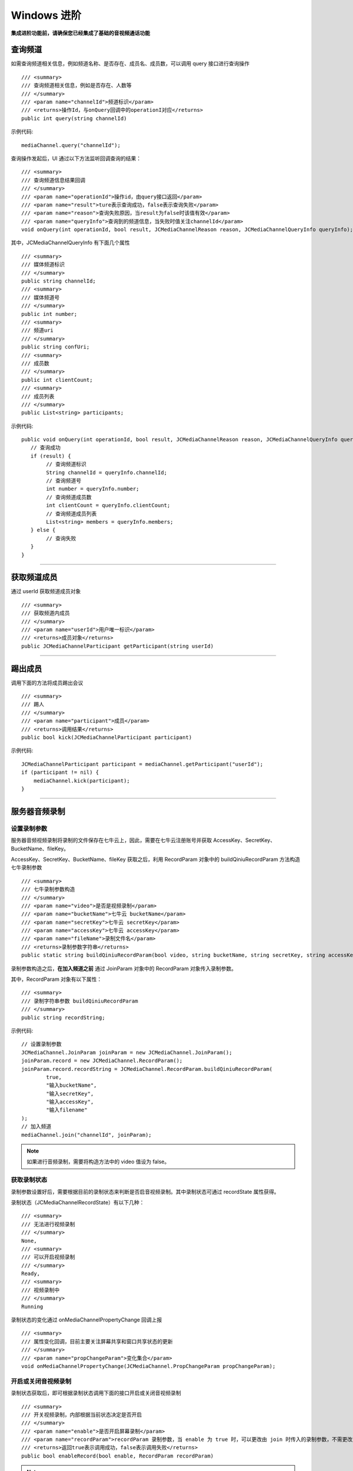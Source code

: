 Windows 进阶
==========================

.. highlight:: csharp

**集成进阶功能前，请确保您已经集成了基础的音视频通话功能**

.. _查询频道(windows):

查询频道
---------------------------

如需查询频道相关信息，例如频道名称、是否存在、成员名、成员数，可以调用 query 接口进行查询操作
::

        /// <summary>
        /// 查询频道相关信息，例如是否存在、人数等
        /// </summary>
        /// <param name="channelId">频道标识</param>
        /// <returns>操作Id，与onQuery回调中的operationI对应</returns>
        public int query(string channelId)

示例代码::

    mediaChannel.query("channelId");

查询操作发起后，UI 通过以下方法监听回调查询的结果：
::

        /// <summary>
        /// 查询频道信息结果回调
        /// </summary>
        /// <param name="operationId">操作id，由query接口返回</param>
        /// <param name="result">ture表示查询成功，false表示查询失败</param>
        /// <param name="reason">查询失败原因，当result为false时该值有效</param>
        /// <param name="queryInfo">查询到的频道信息，当失败时值关注channelId</param>
        void onQuery(int operationId, bool result, JCMediaChannelReason reason, JCMediaChannelQueryInfo queryInfo);

其中，JCMediaChannelQueryInfo 有下面几个属性
::

        /// <summary>
        /// 媒体频道标识
        /// </summary>
        public string channelId;
        /// <summary>
        /// 媒体频道号
        /// </summary>
        public int number;
        /// <summary>
        /// 频道uri
        /// </summary>
        public string confUri;
        /// <summary>
        /// 成员数
        /// </summary>
        public int clientCount;
        /// <summary>
        /// 成员列表
        /// </summary>
        public List<string> participants;

示例代码::

    public void onQuery(int operationId, bool result, JCMediaChannelReason reason, JCMediaChannelQueryInfo queryInfo) {
       // 查询成功
       if (result) {
            // 查询频道标识
            String channelId = queryInfo.channelId;
            // 查询频道号
            int number = queryInfo.number;
            // 查询频道成员数
            int clientCount = queryInfo.clientCount;
            // 查询频道成员列表
            List<string> members = queryInfo.members;
       } else {
            // 查询失败
       }
    }


^^^^^^^^^^^^^^^^^^^^^^^^^^^

获取频道成员
---------------------------

通过 userId 获取频道成员对象
::

        /// <summary>
        /// 获取频道内成员
        /// </summary>
        /// <param name="userId">用户唯一标识</param>
        /// <returns>成员对象</returns>
        public JCMediaChannelParticipant getParticipant(string userId)

^^^^^^^^^^^^^^^^^^^^^^^^^^^

踢出成员
---------------------------

调用下面的方法将成员踢出会议
::

        /// <summary>
        /// 踢人
        /// </summary>
        /// <param name="participant">成员</param>
        /// <returns>调用结果</returns>
        public bool kick(JCMediaChannelParticipant participant)

示例代码::

    JCMediaChannelParticipant participant = mediaChannel.getParticipant("userId");
    if (participant != nil) {
        mediaChannel.kick(participant);
    }

^^^^^^^^^^^^^^^^^^^^^^^^^^^

.. _音视频录制(windows):

服务器音频录制
----------------------

设置录制参数
>>>>>>>>>>>>>>>>>>>>>>>>>>>>>>

服务器音频视频录制将录制的文件保存在七牛云上，因此，需要在七牛云注册账号并获取 AccessKey、SecretKey、BucketName、fileKey。

AccessKey、SecretKey、BucketName、fileKey 获取之后，利用 RecordParam 对象中的 buildQiniuRecordParam 方法构造七牛录制参数

::

    /// <summary>
    /// 七牛录制参数构造
    /// </summary>
    /// <param name="video">是否是视频录制</param>
    /// <param name="bucketName">七牛云 bucketName</param>
    /// <param name="secretKey">七牛云 secretKey</param>
    /// <param name="accessKey">七牛云 accessKey</param>
    /// <param name="fileName">录制文件名</param>
    /// <returns>录制参数字符串</returns>
    public static string buildQiniuRecordParam(bool video, string bucketName, string secretKey, string accessKey, string fileName)

录制参数构造之后，**在加入频道之前** 通过 JoinParam 对象中的 RecordParam 对象传入录制参数。

其中，RecordParam 对象有以下属性：

::

            /// <summary>
            /// 录制字符串参数 buildQiniuRecordParam
            /// </summary>
            public string recordString;


示例代码::

    // 设置录制参数
    JCMediaChannel.JoinParam joinParam = new JCMediaChannel.JoinParam();
    joinParam.record = new JCMediaChannel.RecordParam();
    joinParam.record.recordString = JCMediaChannel.RecordParam.buildQiniuRecordParam(
            true,
            "输入bucketName",
            "输入secretKey",
            "输入accessKey",
            "输入filename"
    );
    // 加入频道
    mediaChannel.join("channelId", joinParam);


.. note:: 

       如果进行音频录制，需要将构造方法中的 video 值设为 false。


获取录制状态
>>>>>>>>>>>>>>>>>>>>>>>>>>>>>>

录制参数设置好后，需要根据目前的录制状态来判断是否启音视频录制。其中录制状态可通过 recordState 属性获得。

录制状态（JCMediaChannelRecordState）有以下几种：
::

        /// <summary>
        /// 无法进行视频录制
        /// </summary>
        None,
        /// <summary>
        /// 可以开启视频录制
        /// </summary>
        Ready,
        /// <summary>
        /// 视频录制中
        /// </summary>
        Running

录制状态的变化通过 onMediaChannelPropertyChange 回调上报
::

        /// <summary>
        /// 属性变化回调，目前主要关注屏幕共享和窗口共享状态的更新
        /// </summary>
        /// <param name="propChangeParam">变化集合</param>
        void onMediaChannelPropertyChange(JCMediaChannel.PropChangeParam propChangeParam);


开启或关闭音视频录制
>>>>>>>>>>>>>>>>>>>>>>>>>>>>>>

录制状态获取后，即可根据录制状态调用下面的接口开启或关闭音视频录制
::

        /// <summary>
        /// 开关视频录制，内部根据当前状态决定是否开启
        /// </summary>
        /// <param name="enable">是否开启屏幕录制</param>
        /// <param name="recordParam">recordParam 录制参数，当 enable 为 true 时，可以更改由 join 时传入的录制参数，不需更改则填 null</param>
        /// <returns>返回true表示调用成功，false表示调用失败</returns>
        public bool enableRecord(bool enable, RecordParam recordParam)

.. note::  
      
      recordParam 录制参数，当 enable 为 true 时，可以更改由 join 传入的录制参数，不需更改则填 nil。

示例代码::

    public void onMediaChannelPropertyChange(JCMediaChannel.PropChangeParam propChangeParam) {
        if (changeParam.recordState) { // 录制状态变化 {
            // 根据音视频录制状态判断是否开启音视频录制
            if (mediaChannel.recordState == JCMediaChannelRecordState.None) {
                // 无法进行音视频录制
            } else if (mediaChannel.recordState == JCMediaChannelRecordState.Ready) {
                // 可以开启音视频录制
                mediaChannel.enableRecord(true, null);
            } else if (mediaChannel.recordState == JCMediaChannelRecordState.Running) {
                // 音视频录制中，可以关闭音视频录制
                mediaChannel.enableRecord(false, null);
            }
        }
    }


^^^^^^^^^^^^^^^^^^^^^^^^^^^^^^^^

.. _发送消息(windows):


发送消息
----------------------

如果想在频道中给其他成员发送消息，可以调用下面的接口
::

        /// <summary>
        /// 频道中发送消息，当 toUserId 不为 null 时，content 不能大于 4k
        /// </summary>
        /// <param name="type">消息类型</param>
        /// <param name="content">消息内容</param>
        /// <param name="toUserId">接收方成员的userid，值为null发送给所有人</param>
        /// <returns>是否发送成功</returns>
        public bool sendMessage(string type, string content, string toUserId)

其中，消息类型（type）为自定义类型。

示例代码::

    public void onJoin(bool result, JCMediaChannelReason reason, string channelId) {
        // 发送给所有成员
        mediaChannel.sendMessage("text", "content", null);
        // 发送给某个成员
        mediaChannel.sendMessage("text", "content", "userId");
    }


当频道中的其他成员收到消息时，会收到 onMessageReceive 回调
::

        /// <summary>
        /// 接收频道消息的回调
        /// </summary>
        /// <param name="type">消息类型</param>
        /// <param name="content">消息内容</param>
        /// <param name="fromUserId">消息发送成员userId</param>
        void onMessageReceive(string type, string content, string fromUserId);